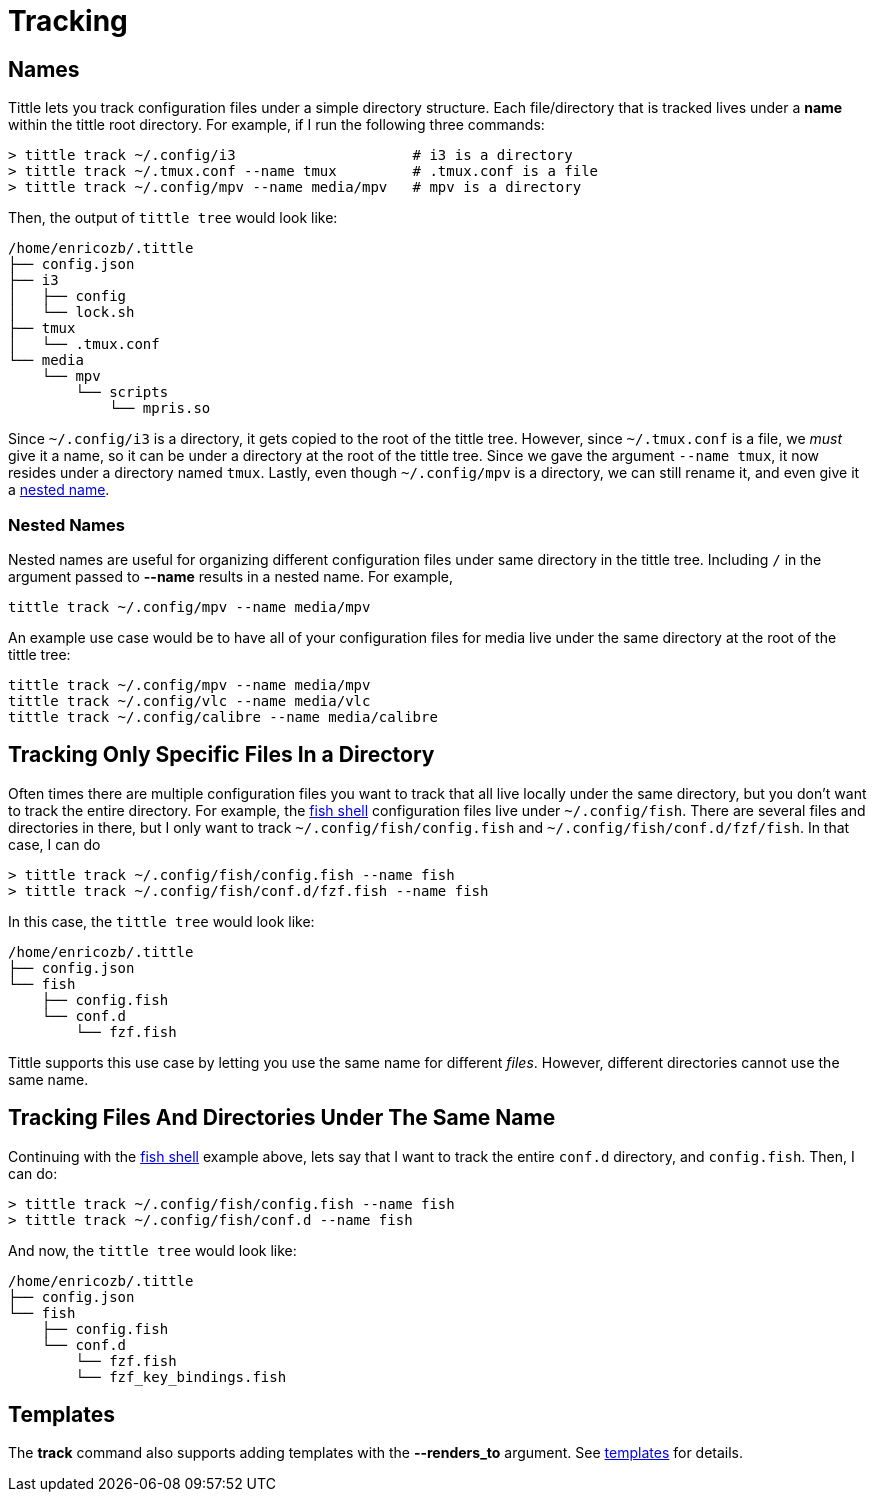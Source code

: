 = Tracking

== Names

Tittle lets you track configuration files under a simple directory structure.
Each file/directory that is tracked lives under a *name* within the tittle root
directory. For example, if I run the following three commands:
```
> tittle track ~/.config/i3                     # i3 is a directory
> tittle track ~/.tmux.conf --name tmux         # .tmux.conf is a file
> tittle track ~/.config/mpv --name media/mpv   # mpv is a directory
```
Then, the output of `tittle tree` would look like:
```
/home/enricozb/.tittle
├── config.json
├── i3
│   ├── config
│   └── lock.sh
├── tmux
│   └── .tmux.conf
└── media
    └── mpv
        └── scripts
            └── mpris.so

```
Since `~/.config/i3` is a directory, it gets copied to the root of the tittle tree.
However, since `~/.tmux.conf` is a file, we _must_ give it a name, so it can be under
a directory at the root of the tittle tree. Since we gave the argument `--name tmux`,
it now resides under a directory named `tmux`. Lastly, even though
`~/.config/mpv` is a directory, we can still rename it, and even give it a
<<nested-names, nested name>>.

=== Nested Names

Nested names are useful for organizing different configuration files under same
directory in the tittle tree. Including `/` in the argument passed to *--name* results
in a nested name. For example,
```
tittle track ~/.config/mpv --name media/mpv
```
An example use case would be to have all of your configuration files for media live
under the same directory at the root of the tittle tree:
```
tittle track ~/.config/mpv --name media/mpv
tittle track ~/.config/vlc --name media/vlc
tittle track ~/.config/calibre --name media/calibre
```

== Tracking Only Specific Files In a Directory

Often times there are multiple configuration files you want to track that all live
locally under the same directory, but you don't want to track the entire directory.
For example, the https://fishshell.com/[fish shell] configuration files live under
`~/.config/fish`. There are several files and directories in there, but I only want
to track `~/.config/fish/config.fish` and `~/.config/fish/conf.d/fzf/fish`. In that
case, I can do
```
> tittle track ~/.config/fish/config.fish --name fish
> tittle track ~/.config/fish/conf.d/fzf.fish --name fish
```
In this case, the `tittle tree` would look like:
```
/home/enricozb/.tittle
├── config.json
└── fish
    ├── config.fish
    └── conf.d
        └── fzf.fish

```
Tittle supports this use case by letting you use the same name for different _files_.
However, different directories cannot use the same name.

== Tracking Files And Directories Under The Same Name

Continuing with the https://fishshell.com/[fish shell] example above, lets say that
I want to track the entire `conf.d` directory, and `config.fish`. Then, I can do:

```
> tittle track ~/.config/fish/config.fish --name fish
> tittle track ~/.config/fish/conf.d --name fish
```
And now, the `tittle tree` would look like:
```
/home/enricozb/.tittle
├── config.json
└── fish
    ├── config.fish
    └── conf.d
        └── fzf.fish
        └── fzf_key_bindings.fish

```

== Templates

The *track* command also supports adding templates with the *--renders_to* argument.
See <<templates#, templates>> for details.
